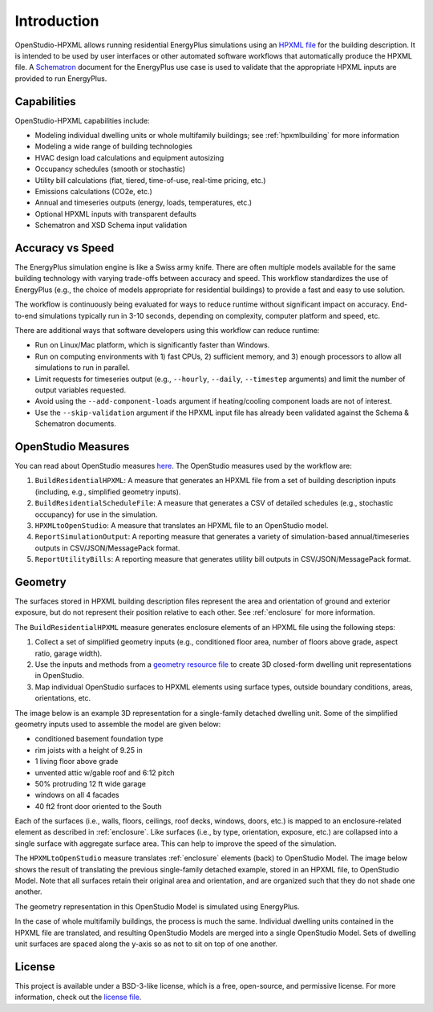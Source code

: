 Introduction
============

OpenStudio-HPXML allows running residential EnergyPlus simulations using an `HPXML file <https://hpxml.nrel.gov/>`_ for the building description.
It is intended to be used by user interfaces or other automated software workflows that automatically produce the HPXML file.
A `Schematron <http://schematron.com/>`_ document for the EnergyPlus use case is used to validate that the appropriate HPXML inputs are provided to run EnergyPlus.

Capabilities
------------

OpenStudio-HPXML capabilities include:

- Modeling individual dwelling units or whole multifamily buildings; see :ref:`hpxmlbuilding` for more information
- Modeling a wide range of building technologies
- HVAC design load calculations and equipment autosizing
- Occupancy schedules (smooth or stochastic)
- Utility bill calculations (flat, tiered, time-of-use, real-time pricing, etc.)
- Emissions calculations (CO2e, etc.)
- Annual and timeseries outputs (energy, loads, temperatures, etc.)
- Optional HPXML inputs with transparent defaults
- Schematron and XSD Schema input validation

Accuracy vs Speed
-----------------

The EnergyPlus simulation engine is like a Swiss army knife.
There are often multiple models available for the same building technology with varying trade-offs between accuracy and speed.
This workflow standardizes the use of EnergyPlus (e.g., the choice of models appropriate for residential buildings) to provide a fast and easy to use solution.

The workflow is continuously being evaluated for ways to reduce runtime without significant impact on accuracy.
End-to-end simulations typically run in 3-10 seconds, depending on complexity, computer platform and speed, etc.

There are additional ways that software developers using this workflow can reduce runtime:

- Run on Linux/Mac platform, which is significantly faster than Windows.
- Run on computing environments with 1) fast CPUs, 2) sufficient memory, and 3) enough processors to allow all simulations to run in parallel.
- Limit requests for timeseries output (e.g., ``--hourly``, ``--daily``, ``--timestep`` arguments) and limit the number of output variables requested.
- Avoid using the ``--add-component-loads`` argument if heating/cooling component loads are not of interest.
- Use the ``--skip-validation`` argument if the HPXML input file has already been validated against the Schema & Schematron documents.

.. _openstudio_measures:

OpenStudio Measures
-------------------

You can read about OpenStudio measures `here <http://nrel.github.io/OpenStudio-user-documentation/getting_started/about_measures/>`_.
The OpenStudio measures used by the workflow are:

#. ``BuildResidentialHPXML``: A measure that generates an HPXML file from a set of building description inputs (including, e.g., simplified geometry inputs).
#. ``BuildResidentialScheduleFile``: A measure that generates a CSV of detailed schedules (e.g., stochastic occupancy) for use in the simulation.
#. ``HPXMLtoOpenStudio``: A measure that translates an HPXML file to an OpenStudio model.
#. ``ReportSimulationOutput``: A reporting measure that generates a variety of simulation-based annual/timeseries outputs in CSV/JSON/MessagePack format.
#. ``ReportUtilityBills``: A reporting measure that generates utility bill outputs in CSV/JSON/MessagePack format.

Geometry
--------

The surfaces stored in HPXML building description files represent the area and orientation of ground and exterior exposure, but do not represent their position relative to each other.
See :ref:`enclosure` for more information.

The ``BuildResidentialHPXML`` measure generates enclosure elements of an HPXML file using the following steps:

#. Collect a set of simplified geometry inputs (e.g., conditioned floor area, number of floors above grade, aspect ratio, garage width).
#. Use the inputs and methods from a `geometry resource file <https://github.com/NREL/OpenStudio-HPXML/blob/master/BuildResidentialHPXML/resources/geometry.rb>`_ to create 3D closed-form dwelling unit representations in OpenStudio.
#. Map individual OpenStudio surfaces to HPXML elements using surface types, outside boundary conditions, areas, orientations, etc.

The image below is an example 3D representation for a single-family detached dwelling unit.
Some of the simplified geometry inputs used to assemble the model are given below:

- conditioned basement foundation type
- rim joists with a height of 9.25 in
- 1 living floor above grade
- unvented attic w/gable roof and 6:12 pitch
- 50% protruding 12 ft wide garage
- windows on all 4 facades
- 40 ft2 front door oriented to the South

.. image:: images/extra-enclosure-garage-partially-protruded.png
   :align: center

Each of the surfaces (i.e., walls, floors, ceilings, roof decks, windows, doors, etc.) is mapped to an enclosure-related element as described in :ref:`enclosure`.
Like surfaces (i.e., by type, orientation, exposure, etc.) are collapsed into a single surface with aggregate surface area.
This can help to improve the speed of the simulation.

The ``HPXMLtoOpenStudio`` measure translates :ref:`enclosure` elements (back) to OpenStudio Model.
The image below shows the result of translating the previous single-family detached example, stored in an HPXML file, to OpenStudio Model.
Note that all surfaces retain their original area and orientation, and are organized such that they do not shade one another.

.. image:: images/extra-enclosure-garage-partially-protruded2.png
   :align: center

The geometry representation in this OpenStudio Model is simulated using EnergyPlus.

In the case of whole multifamily buildings, the process is much the same.
Individual dwelling units contained in the HPXML file are translated, and resulting OpenStudio Models are merged into a single OpenStudio Model.
Sets of dwelling unit surfaces are spaced along the y-axis so as not to sit on top of one another.

License
-------

This project is available under a BSD-3-like license, which is a free, open-source, and permissive license. For more information, check out the `license file <https://github.com/NREL/OpenStudio-HPXML/blob/master/LICENSE.md>`_.
